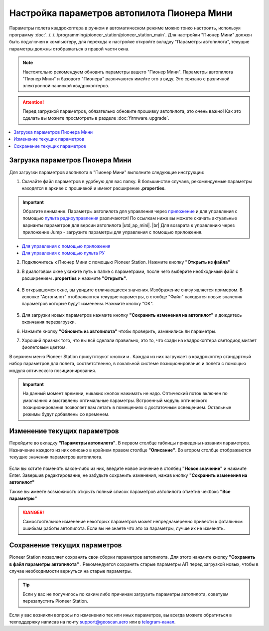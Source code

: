 .. _autopilot_parameters:

Настройка параметров автопилота Пионера Мини
============================================

Параметры полета квадрокоптера в ручном и автоматическом режиме можно тонко настроить, используя программу :doc:`../../../programming/pioneer_station/pioneer_station_main`. Для настройки "Пионер Мини" должен быть подключен к компьютеру, для перехода к настройке откройте вкладку "Параметры автопилота", текущие параметры должны отображаться в правой части окна.

.. note:: Настоятельно рекомендуем обновить параметры вашего "Пионер Мини". Параметры автопилота "Пионер Мини" и базового "Пионера" различаются имейте это в виду. Это связано с различной электронной начинкой квадрокоптеров.

.. attention:: Перед загрузкой параметров, обязательно обновите прошивку автопилота, это очень важно! Как это сделать вы можете просмотреть в разделе
               :doc:`firmware_upgrade`.

.. contents::
	:local:
	:backlinks: none 


Загрузка параметров Пионера Мини
--------------------------------

Для загрузки параметров авопилота в "Пионер Мини" выполните следующие инструкции:

1. Скачайте файл параметров в удобную для вас папку. В большинстве случаев, рекомендуемые параметры находятся в архиве с прошивкой и имеют расширение **.properties**. 

.. important:: Обратите внимание. Параметры автопилота для управления через `приложение`_ и для управления с помощью `пульта радиоуправления`_ различаются! По ссылкам ниже вы можете скачать актуальные варианты параметров для версии автопилота |utd_ap_mini|. |br| Для возврата к управлению через приложение Jump - загрузите параметры для управления с помощью приложения.

* `Для управления с помощью приложения <https://disk.yandex.ru/d/fdTyvffNctHW3A>`__

* `Для управления с помощью пульта РУ <https://disk.yandex.ru/d/9mX2dscMv4NljA>`__

2. Подключитесь к Пионер Мини с помощью Pioneer Station. Нажмите кнопку **"Открыть из файла"** |upload| 

3. В диалоговом окне укажите путь к папке с параметрами, после чего выберите необходимый файл с расширением **.properties** и нажмите **"Открыть"**.

	.. figure:: media/open_prop.png

4. В открывшемся окне, вы увидите отличающиеся значения. Изображение снизу является примером. В колонке "Автопилот" отображаются текущие параметры, в столбце "Файл" находятся новые значения параметров которые будут изменены. Нажмите кнопку "ОК".

	.. figure:: media/different_param.PNG

5. Для загрузки новых параметров нажмите кнопку **"Cохранить изменения на автопилот"** |push| и дождитесь окончания перезагрузки.

6. Нажмите кнопку **"Обновить из автопилота"** |update| чтобы проверить, изменились ли параметры.

7. Хороший признак того, что вы всё сделали правильно, это то, что сзади на квадрокоптера светодиод мигает фиолетовым цветом.


В верхнем меню Pioneer Station присутствуют кнопки |btnLPS| и |btnOPT|. Каждая из них загружает в квадрокоптер стандартный набор параметров для полета, соответственно, в локальной системе позиционирования и полёта с помощью модуля оптического позиционирования.

.. important:: На данный момент времени, никаких кнопок нажимать не надо. Оптический поток включен по умолчанию и выставлены оптимальные параметры. Встроенный модуль оптического позиционирования позволяет вам летать в помещениях с достаточным освещением. Остальные режимы будут добавлены со временем.


Изменение текущих параметров
----------------------------

Перейдите во вкладку **"Параметры автопилота"**. В первом столбце таблицы приведены названия параметров. Назначение каждого из них описано в крайнем правом столбце **"Описание"**. Во втором столбце отображаются текущие значения параметров автопилота.

	.. figure:: media/parametrsAP_1.PNG

Если вы хотите поменять какое-либо из них, введите новое значение в столбец **"Новое значение"** и нажмите Enter. Завершив редактирование, не забудьте сохранить изменения, нажав кнопку **"Cохранить изменения на автопилот"** |push|

Также вы имеете возможность открыть полный список параметров автопилота отметив чекбокс **"Все параметры"**

.. danger:: Самостоятельное изменение некоторых параметров может непреднамеренно привести к фатальным ошибкам работы автопилота. Если вы не знаете что это за параметры, лучше их не изменять.

Сохранение текущих параметров
-----------------------------

Pioneer Station позволяет сохранять свои сборки параметров автопилота. Для этого нажмите кнопку **"Сохранить в файл параметры автопилота"** |download|. Рекомендуется сохранять старые параметры АП перед загрузкой новых, чтобы в случае необходимости вернуться на старые параметры.

.. tip:: Если у вас не получилось по каким либо причинам загрузить параметры автопилота, советуем перезапустить Pioneer Station.

.. |download| image:: media/download_param.PNG

Если у вас возникли вопросы по изменению тех или иных параметров, вы всегда можете обратиться в техподдержку написав на почту support@geoscan.aero или в `telegram-канал <https://t.me/geoscan_edu>`_.



.. |upload| image:: media/upload_param.PNG

.. |push| image:: media/push_param.PNG

.. |update| image:: media/update_param.PNG

.. |btnLPS| image:: media/btn_LPS.PNG

.. |btnOPT| image:: media/btn_OPT.PNG

..

.. _пульта радиоуправления:  https://docs.geoscan.aero/ru/master/instructions/pioneer-mini/settings/rc_setting.html

.. _приложение: https://docs.geoscan.aero/ru/master/instructions/pioneer-mini/flight/geoscan_jump.html